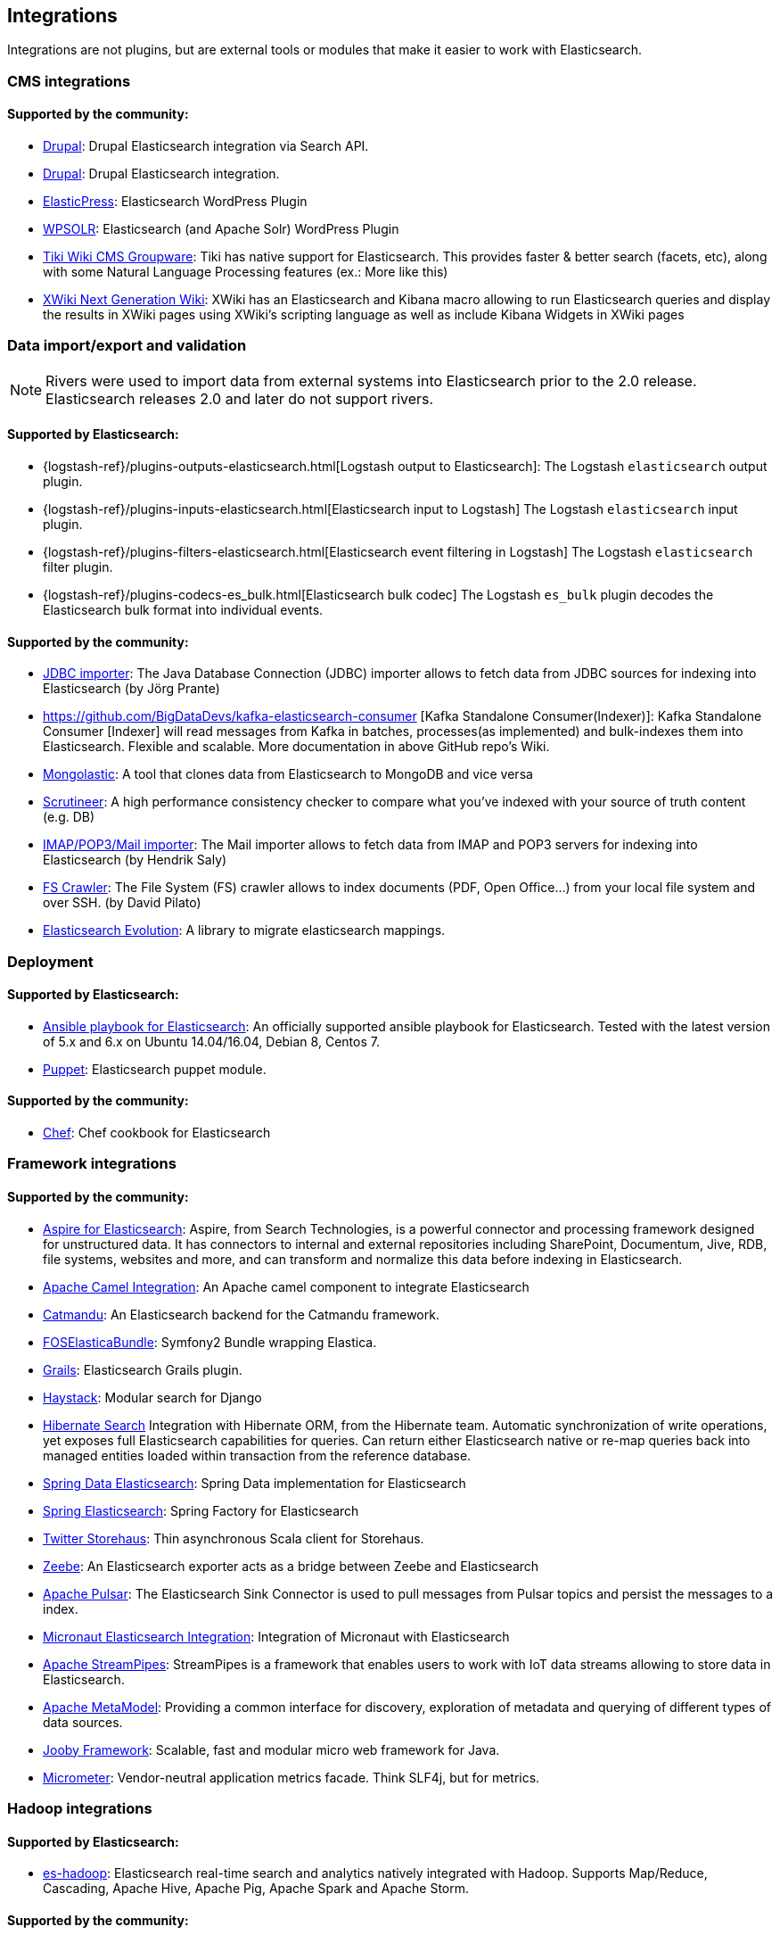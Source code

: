 [[integrations]]

== Integrations

Integrations are not plugins, but are external tools or modules that make it easier to work with Elasticsearch.

[float]
[[cms-integrations]]
=== CMS integrations

[float]
==== Supported by the community:

* http://drupal.org/project/search_api_elasticsearch[Drupal]:
  Drupal Elasticsearch integration via Search API.

* https://drupal.org/project/elasticsearch_connector[Drupal]:
  Drupal Elasticsearch integration.

* https://wordpress.org/plugins/elasticpress/[ElasticPress]:
  Elasticsearch WordPress Plugin

* https://wordpress.org/plugins/wpsolr-search-engine/[WPSOLR]:
  Elasticsearch (and Apache Solr) WordPress Plugin

* https://doc.tiki.org/Elasticsearch[Tiki Wiki CMS Groupware]:
  Tiki has native support for Elasticsearch. This provides faster & better
  search (facets, etc), along with some Natural Language Processing features
  (ex.: More like this)

* http://extensions.xwiki.org/xwiki/bin/view/Extension/Elastic+Search+Macro/[XWiki Next Generation Wiki]:
  XWiki has an Elasticsearch and Kibana macro allowing to run Elasticsearch queries and display the results in XWiki pages using XWiki's scripting language as well as include Kibana Widgets in XWiki pages

[float]
[[data-integrations]]
=== Data import/export and validation

NOTE: Rivers were used to import data from external systems into Elasticsearch prior to the 2.0 release. Elasticsearch
releases 2.0 and later do not support rivers.

[float]
==== Supported by Elasticsearch:

* {logstash-ref}/plugins-outputs-elasticsearch.html[Logstash output to Elasticsearch]:
  The Logstash `elasticsearch` output plugin.
* {logstash-ref}/plugins-inputs-elasticsearch.html[Elasticsearch input to Logstash]
  The Logstash `elasticsearch` input plugin.
* {logstash-ref}/plugins-filters-elasticsearch.html[Elasticsearch event filtering in Logstash]
  The Logstash `elasticsearch` filter plugin.
* {logstash-ref}/plugins-codecs-es_bulk.html[Elasticsearch bulk codec]
  The Logstash `es_bulk` plugin decodes the Elasticsearch bulk format into individual events.

[float]
==== Supported by the community:

* https://github.com/jprante/elasticsearch-jdbc[JDBC importer]:
  The Java Database Connection (JDBC) importer allows to fetch data from JDBC sources for indexing into Elasticsearch (by Jörg Prante)

* https://github.com/BigDataDevs/kafka-elasticsearch-consumer [Kafka Standalone Consumer(Indexer)]:
  Kafka Standalone Consumer [Indexer] will read messages from Kafka in batches, processes(as implemented) and bulk-indexes them into Elasticsearch. Flexible and scalable. More documentation in above GitHub repo's Wiki.

* https://github.com/ozlerhakan/mongolastic[Mongolastic]:
  A tool that clones data from Elasticsearch to MongoDB and vice versa

* https://github.com/Aconex/scrutineer[Scrutineer]:
  A high performance consistency checker to compare what you've indexed
  with your source of truth content (e.g. DB)

* https://github.com/salyh/elasticsearch-imap[IMAP/POP3/Mail importer]:
  The Mail importer allows to fetch data from IMAP and POP3 servers for indexing into Elasticsearch (by Hendrik Saly)

* https://github.com/dadoonet/fscrawler[FS Crawler]:
  The File System (FS) crawler allows to index documents (PDF, Open Office...) from your local file system and over SSH. (by David Pilato)

* https://github.com/senacor/elasticsearch-evolution[Elasticsearch Evolution]:
  A library to migrate elasticsearch mappings.

[float]
[[deployment]]
=== Deployment

[float]
==== Supported by Elasticsearch:

* https://github.com/elastic/ansible-elasticsearch[Ansible playbook for Elasticsearch]:
  An officially supported ansible playbook for Elasticsearch. Tested with the latest version of 5.x and 6.x on Ubuntu 14.04/16.04, Debian 8, Centos 7.

* https://github.com/elastic/puppet-elasticsearch[Puppet]:
  Elasticsearch puppet module.

[float]
==== Supported by the community:

* https://github.com/elastic/cookbook-elasticsearch[Chef]:
  Chef cookbook for Elasticsearch

[float]
[[framework-integrations]]
=== Framework integrations

[float]
==== Supported by the community:

* http://www.searchtechnologies.com/aspire-for-elasticsearch[Aspire for Elasticsearch]:
  Aspire, from Search Technologies, is a powerful connector and processing
  framework designed for unstructured data. It has connectors to internal and
  external repositories including SharePoint, Documentum, Jive, RDB, file
  systems, websites and more, and can transform and normalize this data before
  indexing in Elasticsearch.

* https://camel.apache.org/elasticsearch.html[Apache Camel Integration]:
  An Apache camel component to integrate Elasticsearch

* https://metacpan.org/pod/Catmandu::Store::ElasticSearch[Catmandu]:
  An Elasticsearch backend for the Catmandu framework.

* https://github.com/FriendsOfSymfony/FOSElasticaBundle[FOSElasticaBundle]:
  Symfony2 Bundle wrapping Elastica.

* http://grails.org/plugin/elasticsearch[Grails]:
  Elasticsearch Grails plugin.

* http://haystacksearch.org/[Haystack]:
  Modular search for Django

* http://hibernate.org/search/[Hibernate Search]
  Integration with Hibernate ORM, from the Hibernate team. Automatic synchronization of write operations, yet exposes full Elasticsearch capabilities for queries. Can return either Elasticsearch native or re-map queries back into managed entities loaded within transaction from the reference database.

* https://github.com/spring-projects/spring-data-elasticsearch[Spring Data Elasticsearch]:
  Spring Data implementation for Elasticsearch

* https://github.com/dadoonet/spring-elasticsearch[Spring Elasticsearch]:
  Spring Factory for Elasticsearch

* https://github.com/twitter/storehaus[Twitter Storehaus]:
  Thin asynchronous Scala client for Storehaus.

* https://zeebe.io[Zeebe]:
  An Elasticsearch exporter acts as a bridge between Zeebe and Elasticsearch

* https://pulsar.apache.org/docs/en/io-elasticsearch[Apache Pulsar]:
  The Elasticsearch Sink Connector is used to pull messages from Pulsar topics
  and persist the messages to a index.

* https://micronaut-projects.github.io/micronaut-elasticsearch/latest/guide/index.html[Micronaut Elasticsearch Integration]:
  Integration of Micronaut with Elasticsearch

* https://streampipes.apache.org[Apache StreamPipes]:
  StreamPipes is a framework that enables users to work with IoT data streams allowing to store data in Elasticsearch.

* https://metamodel.apache.org/[Apache MetaModel]:
  Providing a common interface for discovery, exploration of metadata and querying of different types of data sources.

* https://jooby.org/doc/elasticsearch/[Jooby Framework]:
  Scalable, fast and modular micro web framework for Java.

* https://micrometer.io[Micrometer]:
  Vendor-neutral application metrics facade. Think SLF4j, but for metrics.

[float]
[[hadoop-integrations]]
=== Hadoop integrations

[float]
==== Supported by Elasticsearch:

* link:/guide/en/elasticsearch/hadoop/current/[es-hadoop]: Elasticsearch real-time
  search and analytics natively integrated with Hadoop. Supports Map/Reduce,
  Cascading, Apache Hive, Apache Pig, Apache Spark and Apache Storm.

[float]
==== Supported by the community:

* https://github.com/criteo/garmadon[Garmadon]:
  Garmadon is a solution for Hadoop Cluster realtime introspection.


[float]
[[monitoring-integrations]]
=== Health and Performance Monitoring

[float]
==== Supported by the community:

* https://github.com/radu-gheorghe/check-es[check-es]:
  Nagios/Shinken plugins for checking on Elasticsearch

* http://sematext.com/spm/index.html[SPM for Elasticsearch]:
  Performance monitoring with live charts showing cluster and node stats, integrated
  alerts, email reports, etc.
* https://www.zabbix.com/integrations/elasticsearch[Zabbix monitoring template]:
  Monitor the performance and status of your {es} nodes and cluster with Zabbix
  and receive events information.

[[other-integrations]]
[float]
=== Other integrations

[float]
==== Supported by the community:

* https://www.wireshark.org/[Wireshark]:
  Protocol dissection for HTTP and the transport protocol

* https://www.itemsapi.com/[ItemsAPI]:
  Search backend for mobile and web
